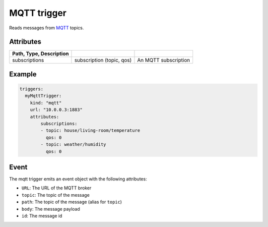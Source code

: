 MQTT trigger
============

Reads messages from `MQTT <http://mqtt.org/>`_ topics.

Attributes
----------

.. csv-table::
   :header: Path, Type, Description
   :delim: |

   subscriptions | subscription (topic, qos) | An MQTT subscription

Example
-------

.. code-block:: yaml

    triggers:
      myMqttTrigger:
        kind: "mqtt"
        url: "10.0.0.3:1883"
        attributes:
            subscriptions:
            - topic: house/living-room/temperature
              qos: 0
            - topic: weather/humidity
              qos: 0

Event
-----

The mqtt trigger emits an event object with the following attributes:

-  ``URL``: The URL of the MQTT broker
- ``topic``: The topic of the message
- ``path``: The topic of the message (alias for ``topic``)
- ``body``: The message payload
- ``id``: The message id
